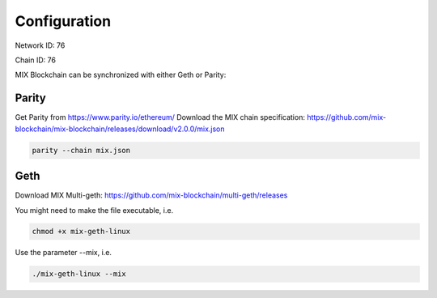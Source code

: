 .. _configuration:

#############
Configuration
#############

Network ID: 76

Chain ID: 76

MIX Blockchain can be synchronized with either Geth or Parity:

Parity
------

Get Parity from https://www.parity.io/ethereum/
Download the MIX chain specification: https://github.com/mix-blockchain/mix-blockchain/releases/download/v2.0.0/mix.json

.. code::

    parity --chain mix.json

Geth
----

Download MIX Multi-geth: https://github.com/mix-blockchain/multi-geth/releases

You might need to make the file executable, i.e.

.. code::

    chmod +x mix-geth-linux

Use the parameter --mix, i.e.

.. code::

    ./mix-geth-linux --mix
